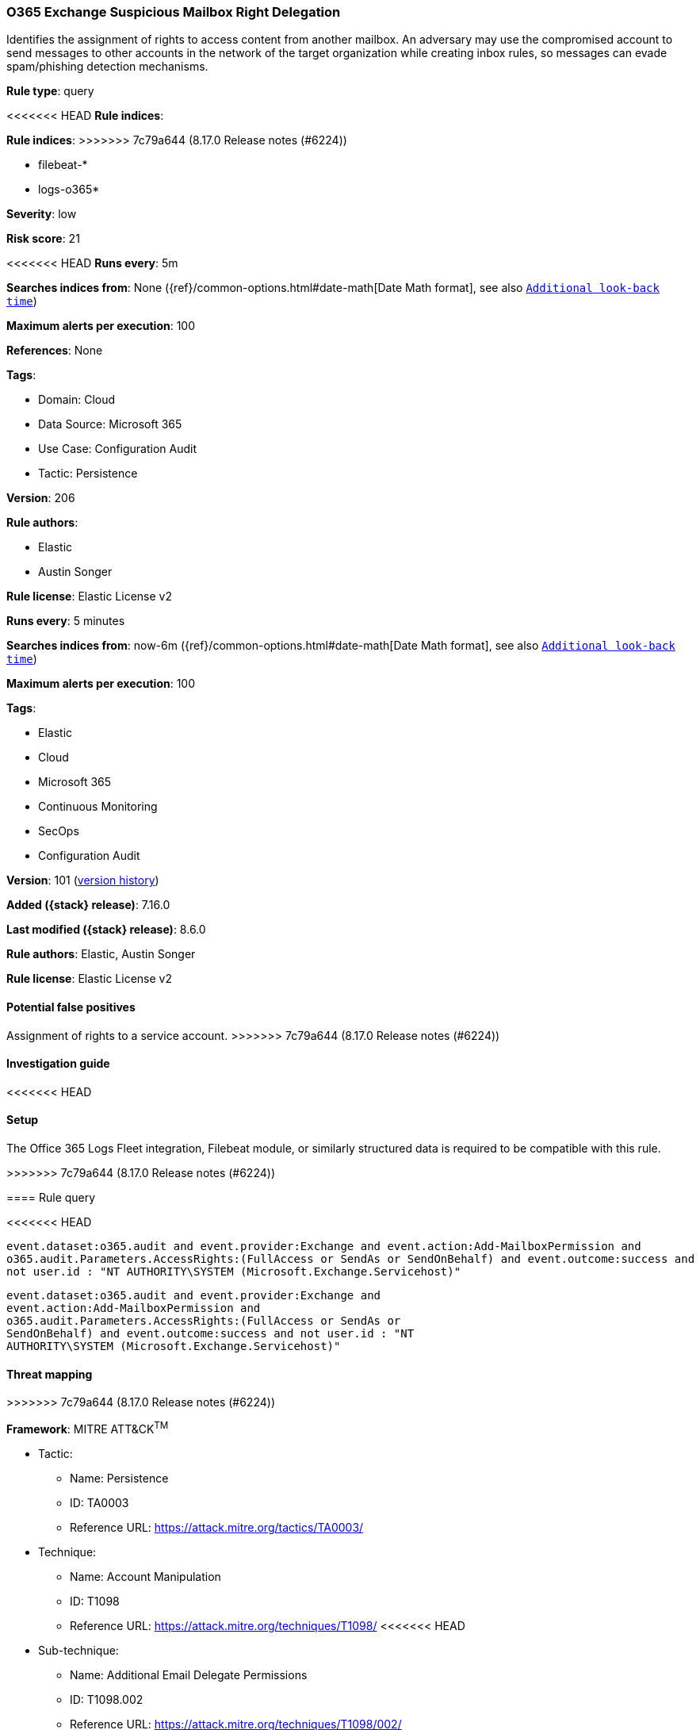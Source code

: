 [[o365-exchange-suspicious-mailbox-right-delegation]]
=== O365 Exchange Suspicious Mailbox Right Delegation

Identifies the assignment of rights to access content from another mailbox. An adversary may use the compromised account to send messages to other accounts in the network of the target organization while creating inbox rules, so messages can evade spam/phishing detection mechanisms.

*Rule type*: query

<<<<<<< HEAD
*Rule indices*: 
=======
*Rule indices*:
>>>>>>> 7c79a644 (8.17.0 Release notes  (#6224))

* filebeat-*
* logs-o365*

*Severity*: low

*Risk score*: 21

<<<<<<< HEAD
*Runs every*: 5m

*Searches indices from*: None ({ref}/common-options.html#date-math[Date Math format], see also <<rule-schedule, `Additional look-back time`>>)

*Maximum alerts per execution*: 100

*References*: None

*Tags*: 

* Domain: Cloud
* Data Source: Microsoft 365
* Use Case: Configuration Audit
* Tactic: Persistence

*Version*: 206

*Rule authors*: 

* Elastic
* Austin Songer

*Rule license*: Elastic License v2

=======
*Runs every*: 5 minutes

*Searches indices from*: now-6m ({ref}/common-options.html#date-math[Date Math format], see also <<rule-schedule, `Additional look-back time`>>)

*Maximum alerts per execution*: 100

*Tags*:

* Elastic
* Cloud
* Microsoft 365
* Continuous Monitoring
* SecOps
* Configuration Audit

*Version*: 101 (<<o365-exchange-suspicious-mailbox-right-delegation-history, version history>>)

*Added ({stack} release)*: 7.16.0

*Last modified ({stack} release)*: 8.6.0

*Rule authors*: Elastic, Austin Songer

*Rule license*: Elastic License v2

==== Potential false positives

Assignment of rights to a service account.
>>>>>>> 7c79a644 (8.17.0 Release notes  (#6224))

==== Investigation guide


<<<<<<< HEAD


==== Setup


The Office 365 Logs Fleet integration, Filebeat module, or similarly structured data is required to be compatible with this rule.
=======
[source,markdown]
----------------------------------

----------------------------------

>>>>>>> 7c79a644 (8.17.0 Release notes  (#6224))

==== Rule query


<<<<<<< HEAD
[source, js]
----------------------------------
event.dataset:o365.audit and event.provider:Exchange and event.action:Add-MailboxPermission and
o365.audit.Parameters.AccessRights:(FullAccess or SendAs or SendOnBehalf) and event.outcome:success and
not user.id : "NT AUTHORITY\SYSTEM (Microsoft.Exchange.Servicehost)"

----------------------------------
=======
[source,js]
----------------------------------
event.dataset:o365.audit and event.provider:Exchange and
event.action:Add-MailboxPermission and
o365.audit.Parameters.AccessRights:(FullAccess or SendAs or
SendOnBehalf) and event.outcome:success and not user.id : "NT
AUTHORITY\SYSTEM (Microsoft.Exchange.Servicehost)"
----------------------------------

==== Threat mapping
>>>>>>> 7c79a644 (8.17.0 Release notes  (#6224))

*Framework*: MITRE ATT&CK^TM^

* Tactic:
** Name: Persistence
** ID: TA0003
** Reference URL: https://attack.mitre.org/tactics/TA0003/
* Technique:
** Name: Account Manipulation
** ID: T1098
** Reference URL: https://attack.mitre.org/techniques/T1098/
<<<<<<< HEAD
* Sub-technique:
** Name: Additional Email Delegate Permissions
** ID: T1098.002
** Reference URL: https://attack.mitre.org/techniques/T1098/002/
=======

[[o365-exchange-suspicious-mailbox-right-delegation-history]]
==== Rule version history

Version 101 (8.6.0 release)::
* Formatting only

Version 100 (8.5.0 release)::
* Formatting only

Version 4 (8.4.0 release)::
* Updated query, changed from:
+
[source, js]
----------------------------------
event.dataset:o365.audit and event.provider:Exchange and
event.action:Add-MailboxPermission and
o365.audit.Parameters.AccessRights:(FullAccess or SendAs or
SendOnBehalf) and event.outcome:success and not user.id : "NT
AUTHORITY\SYSTEM (Microsoft.Exchange.Servicehost)"
----------------------------------

Version 2 (8.1.0 release)::
* Updated query, changed from:
+
[source, js]
----------------------------------
event.dataset:o365.audit and event.provider:Exchange and
event.action:Add-MailboxPermission and
o365.audit.Parameters.AccessRights:(FullAccess or SendAs or
SendOnBehalf) and event.outcome:success
----------------------------------

>>>>>>> 7c79a644 (8.17.0 Release notes  (#6224))
